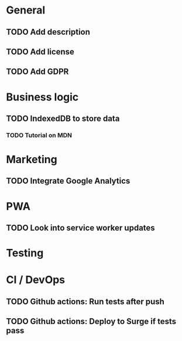 * General
** TODO Add description
** TODO Add license
** TODO Add GDPR

* Business logic
** TODO IndexedDB to store data
*** TODO Tutorial on MDN

* Marketing
** TODO Integrate Google Analytics

* PWA
** TODO Look into service worker updates

* Testing

* CI / DevOps
** TODO Github actions: Run tests after push
** TODO Github actions: Deploy to Surge if tests pass
